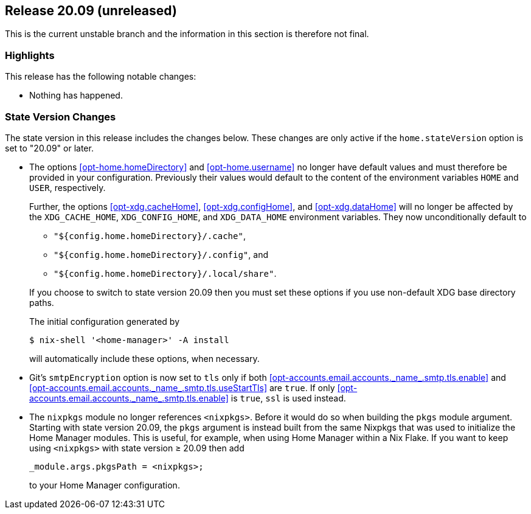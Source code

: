 [[sec-release-20.09]]
== Release 20.09 (unreleased)

This is the current unstable branch and the information in this
section is therefore not final.

[[sec-release-20.09-highlights]]
=== Highlights

This release has the following notable changes:

* Nothing has happened.

[[sec-release-20.09-state-version-changes]]
=== State Version Changes

The state version in this release includes the changes below. These
changes are only active if the `home.stateVersion` option is set to
"20.09" or later.

* The options <<opt-home.homeDirectory>> and <<opt-home.username>> no
longer have default values and must therefore be provided in your
configuration. Previously their values would default to the content of
the environment variables `HOME` and `USER`, respectively.
+
--
Further, the options <<opt-xdg.cacheHome>>, <<opt-xdg.configHome>>,
and <<opt-xdg.dataHome>> will no longer be affected by the
`XDG_CACHE_HOME`, `XDG_CONFIG_HOME`, and `XDG_DATA_HOME` environment
variables. They now unconditionally default to

- `"${config.home.homeDirectory}/.cache"`,
- `"${config.home.homeDirectory}/.config"`, and
- `"${config.home.homeDirectory}/.local/share"`.

If you choose to switch to state version 20.09 then you must set these
options if you use non-default XDG base directory paths.

The initial configuration generated by

[source,console]
$ nix-shell '<home-manager>' -A install

will automatically include these options, when necessary.
--

* Git's `smtpEncryption` option is now set to `tls` only if both <<opt-accounts.email.accounts.\_name_.smtp.tls.enable>> and <<opt-accounts.email.accounts.\_name_.smtp.tls.useStartTls>> are `true`. If only <<opt-accounts.email.accounts.\_name_.smtp.tls.enable>> is `true`, `ssl` is used instead.

* The `nixpkgs` module no longer references `<nixpkgs>`. Before it would do so when building the `pkgs` module argument. Starting with state version 20.09, the `pkgs` argument is instead built from the same Nixpkgs that was used to initialize the Home Manager modules. This is useful, for example, when using Home Manager within a Nix Flake. If you want to keep using `<nixpkgs>` with state version ≥ 20.09 then add
+
[source,nix]
_module.args.pkgsPath = <nixpkgs>;
+
to your Home Manager configuration.
